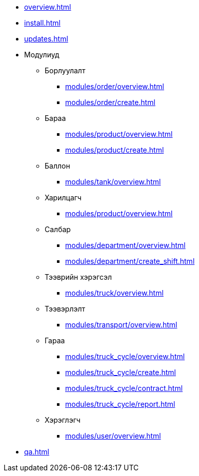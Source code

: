 * xref:overview.adoc[]
* xref:install.adoc[]
* xref:updates.adoc[]

* Модулиуд
** Борлуулалт
*** xref:modules/order/overview.adoc[]
*** xref:modules/order/create.adoc[]
** Бараа
*** xref:modules/product/overview.adoc[]
*** xref:modules/product/create.adoc[]
** Баллон
*** xref:modules/tank/overview.adoc[]
** Харилцагч
*** xref:modules/product/overview.adoc[]
** Салбар
*** xref:modules/department/overview.adoc[]
*** xref:modules/department/create_shift.adoc[]
** Тээврийн хэрэгсэл
*** xref:modules/truck/overview.adoc[]
** Тээвэрлэлт
*** xref:modules/transport/overview.adoc[]
** Гараа
*** xref:modules/truck_cycle/overview.adoc[]
*** xref:modules/truck_cycle/create.adoc[]
*** xref:modules/truck_cycle/contract.adoc[]
*** xref:modules/truck_cycle/report.adoc[]
** Хэрэглэгч
*** xref:modules/user/overview.adoc[]

* xref:qa.adoc[]
